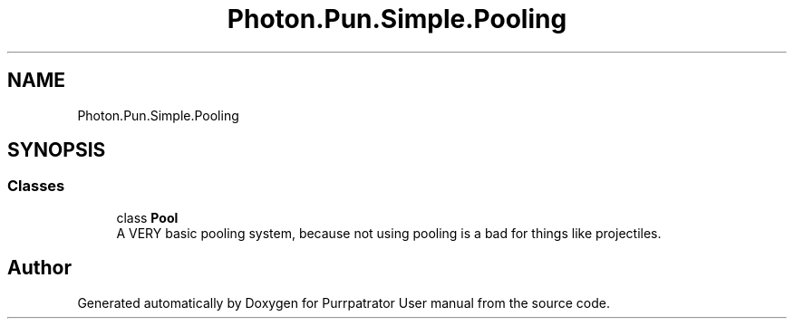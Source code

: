 .TH "Photon.Pun.Simple.Pooling" 3 "Mon Apr 18 2022" "Purrpatrator User manual" \" -*- nroff -*-
.ad l
.nh
.SH NAME
Photon.Pun.Simple.Pooling
.SH SYNOPSIS
.br
.PP
.SS "Classes"

.in +1c
.ti -1c
.RI "class \fBPool\fP"
.br
.RI "A VERY basic pooling system, because not using pooling is a bad for things like projectiles\&. "
.in -1c
.SH "Author"
.PP 
Generated automatically by Doxygen for Purrpatrator User manual from the source code\&.
